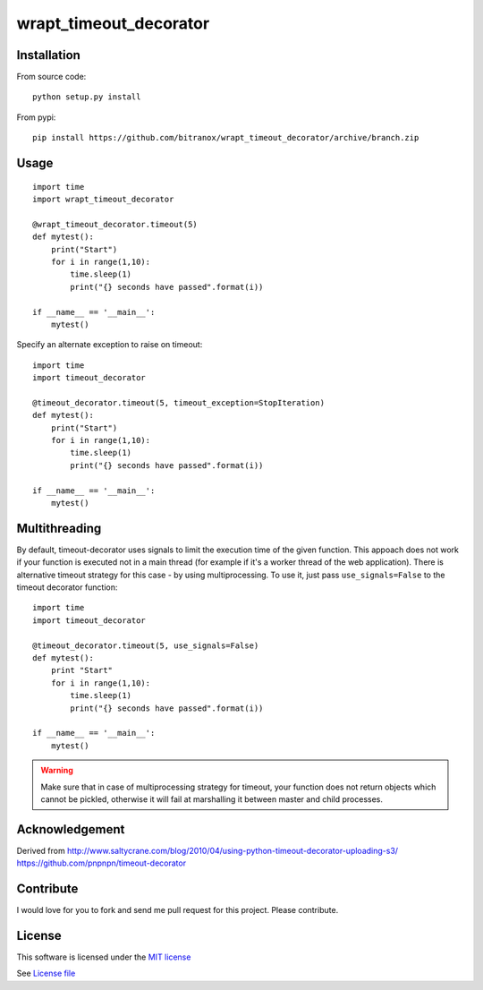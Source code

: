 wrapt_timeout_decorator
=================

|Build Status| |Pypi Status| |Coveralls Status|

Installation
------------

From source code:

::

    python setup.py install

From pypi:

::

    pip install https://github.com/bitranox/wrapt_timeout_decorator/archive/branch.zip

Usage
-----

::

    import time
    import wrapt_timeout_decorator

    @wrapt_timeout_decorator.timeout(5)
    def mytest():
        print("Start")
        for i in range(1,10):
            time.sleep(1)
            print("{} seconds have passed".format(i))

    if __name__ == '__main__':
        mytest()

Specify an alternate exception to raise on timeout:

::

    import time
    import timeout_decorator

    @timeout_decorator.timeout(5, timeout_exception=StopIteration)
    def mytest():
        print("Start")
        for i in range(1,10):
            time.sleep(1)
            print("{} seconds have passed".format(i))

    if __name__ == '__main__':
        mytest()

Multithreading
--------------

By default, timeout-decorator uses signals to limit the execution time
of the given function. This appoach does not work if your function is
executed not in a main thread (for example if it's a worker thread of
the web application). There is alternative timeout strategy for this
case - by using multiprocessing. To use it, just pass
``use_signals=False`` to the timeout decorator function:

::

    import time
    import timeout_decorator

    @timeout_decorator.timeout(5, use_signals=False)
    def mytest():
        print "Start"
        for i in range(1,10):
            time.sleep(1)
            print("{} seconds have passed".format(i))

    if __name__ == '__main__':
        mytest()

.. warning::
    Make sure that in case of multiprocessing strategy for timeout, your function does not return objects which cannot
    be pickled, otherwise it will fail at marshalling it between master and child processes.


Acknowledgement
---------------

Derived from
http://www.saltycrane.com/blog/2010/04/using-python-timeout-decorator-uploading-s3/
https://github.com/pnpnpn/timeout-decorator

Contribute
----------

I would love for you to fork and send me pull request for this project.
Please contribute.

License
-------

This software is licensed under the `MIT license <http://en.wikipedia.org/wiki/MIT_License>`_

See `License file <https://github.com/pnpnpn/timeout-decorator/blob/master/LICENSE.txt>`_

.. |Build Status| image:: https://travis-ci.org/pnpnpn/timeout-decorator.svg?branch=master
   :target: https://travis-ci.org/pnpnpn/timeout-decorator
.. |Pypi Status| image:: https://badge.fury.io/py/timeout-decorator.svg
    :target: https://badge.fury.io/py/timeout-decorator
.. |Coveralls Status| image:: https://coveralls.io/repos/pnpnpn/timeout-decorator/badge.png?branch=master
    :target: https://coveralls.io/r/pnpnpn/timeout-decorator
